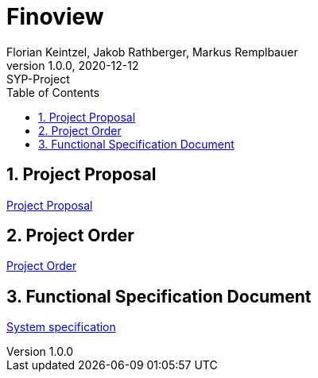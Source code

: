 = Finoview
Florian Keintzel, Jakob Rathberger, Markus Remplbauer
1.0.0, 2020-12-12: SYP-Project
ifndef::imagesdir[:imagesdir: images]
//:toc-placement!:  // prevents the generation of the doc at this position, so it can be printed afterwards
:icons: font
:sectnums:    // Nummerierung der Überschriften / section numbering
:toc: left

//Need this blank line after ifdef, don't know why...
ifdef::backend-html5[]

// print the toc here (not at the default position)
//toc::[]

== Project Proposal
<<project-proposal.adoc#, Project Proposal>>

== Project Order
<<project-order.adoc#, Project Order>>

== Functional Specification Document
<<sysspec.adoc#, System specification>>